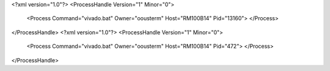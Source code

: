 <?xml version="1.0"?>
<ProcessHandle Version="1" Minor="0">
    <Process Command="vivado.bat" Owner="oousterm" Host="RM100B14" Pid="13160">
    </Process>
</ProcessHandle>
<?xml version="1.0"?>
<ProcessHandle Version="1" Minor="0">
    <Process Command="vivado.bat" Owner="oousterm" Host="RM100B14" Pid="472">
    </Process>
</ProcessHandle>
